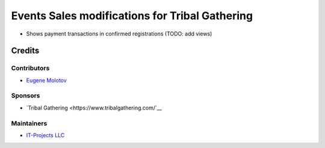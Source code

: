 =================================================
 Events Sales modifications for Tribal Gathering
=================================================

* Shows payment transactions in confirmed registrations (TODO: add views)

Credits
=======

Contributors
------------

* `Eugene Molotov <https://github.com/em230418>`__

Sponsors
--------

* `Tribal Gathering <https://www.tribalgathering.com/`__

Maintainers
-----------

* `IT-Projects LLC <https://it-projects.info>`__
